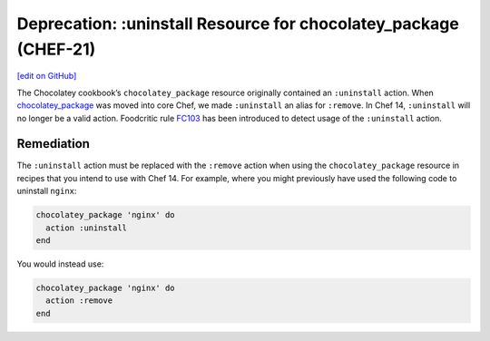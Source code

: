 ==================================================================
Deprecation: :uninstall Resource for chocolatey_package (CHEF-21)
==================================================================
`[edit on GitHub] <https://github.com/chef/chef-web-docs/blob/master/chef_master/source/deprecations_chocolatey_uninstall.rst>`__

The Chocolatey cookbook’s ``chocolatey_package`` resource originally contained an ``:uninstall`` action. When `chocolatey_package </resource_chocolatey_package.html>`__ was moved into core Chef, we made ``:uninstall`` an alias for ``:remove``. In Chef 14, ``:uninstall`` will no longer be a valid action. Foodcritic rule `FC103 <http://www.foodcritic.io/#FC103>`__ has been introduced to detect usage of the ``:uninstall`` action.

Remediation
================
The ``:uninstall`` action must be replaced with the ``:remove`` action when using the ``chocolatey_package`` resource in recipes that you intend to use with Chef 14. For example, where you might previously have used the following code to uninstall ``nginx``:

.. code-block:: ruby

   chocolatey_package 'nginx' do
     action :uninstall
   end

You would instead use:

.. code-block:: ruby

   chocolatey_package 'nginx' do
     action :remove
   end
